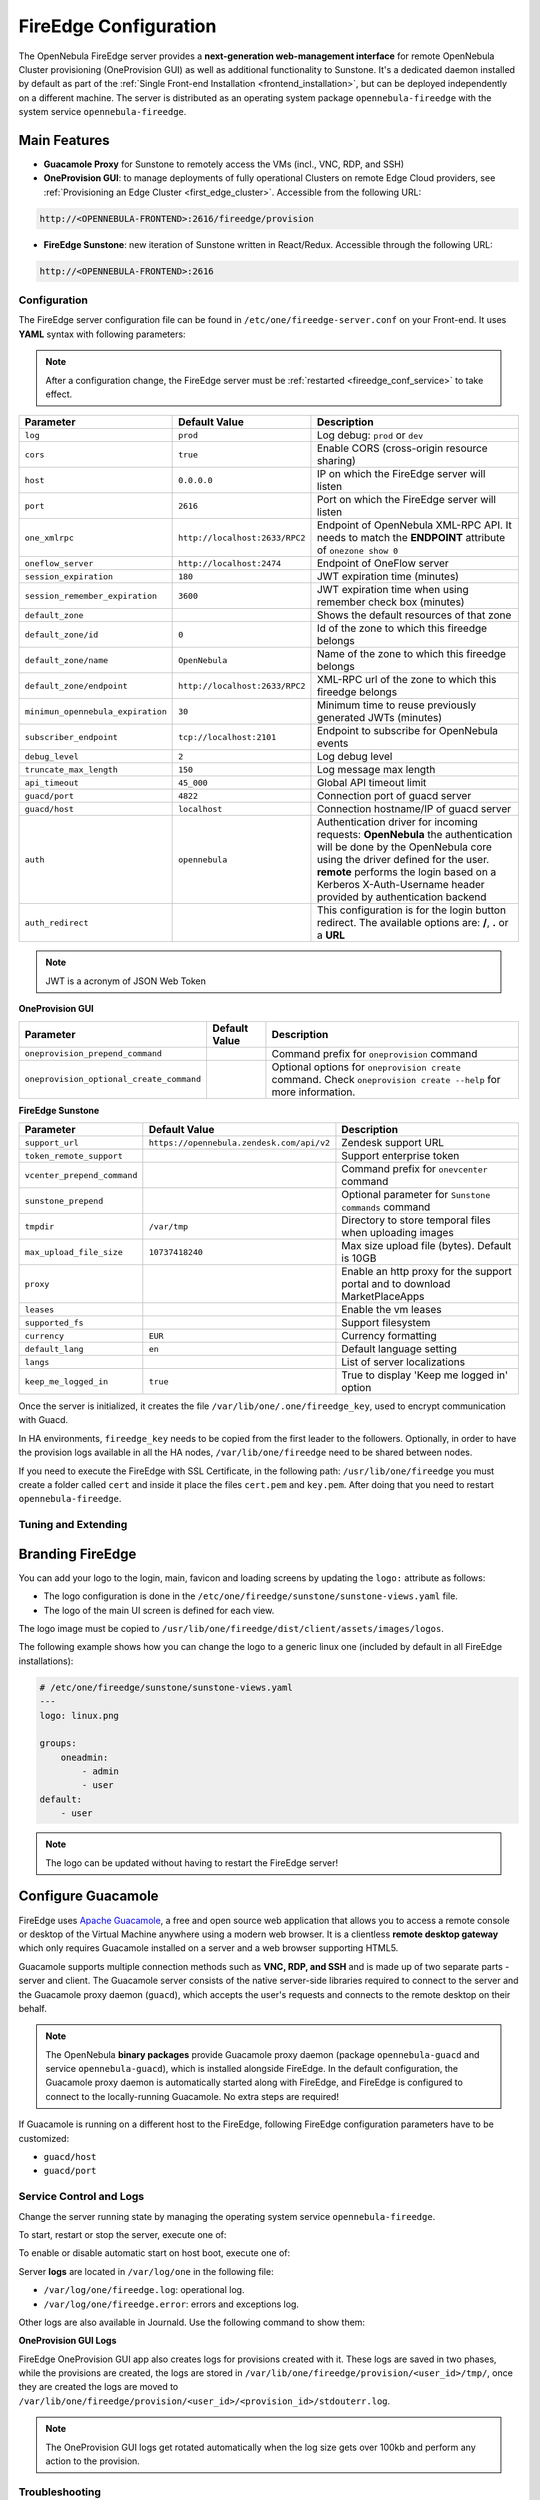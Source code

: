.. _fireedge:
.. _fireedge_setup:
.. _fireedge_configuration:
.. _fireedge_conf:

================================================================================
FireEdge Configuration
================================================================================

The OpenNebula FireEdge server provides a **next-generation web-management interface** for remote OpenNebula Cluster provisioning (OneProvision GUI) as well as additional functionality to Sunstone. It's a dedicated daemon installed by default as part of the :ref:`Single Front-end Installation <frontend_installation>`, but can be deployed independently on a different machine. The server is distributed as an operating system package ``opennebula-fireedge`` with the system service ``opennebula-fireedge``.

Main Features
--------------------------------------------------------------------------------

- **Guacamole Proxy** for Sunstone to remotely access the VMs (incl., VNC, RDP, and SSH)
- **OneProvision GUI**: to manage deployments of fully operational Clusters on remote Edge Cloud providers, see :ref:`Provisioning an Edge Cluster <first_edge_cluster>`. Accessible from the following URL:

.. code::

    http://<OPENNEBULA-FRONTEND>:2616/fireedge/provision


- **FireEdge Sunstone**: new iteration of Sunstone written in React/Redux. Accessible through the following URL:

.. code::

    http://<OPENNEBULA-FRONTEND>:2616



.. _fireedge_install_configuration:

Configuration
================================================================================

The FireEdge server configuration file can be found in ``/etc/one/fireedge-server.conf`` on your Front-end. It uses **YAML** syntax with following parameters:

.. note::

    After a configuration change, the FireEdge server must be :ref:`restarted <fireedge_conf_service>` to take effect.

+-------------------------------------------+--------------------------------+----------------------------------------------------+
| Parameter                                 | Default Value                  | Description                                        |
+===========================================+================================+====================================================+
| ``log``                                   | ``prod``                       | Log debug: ``prod`` or ``dev``                     |
+-------------------------------------------+--------------------------------+----------------------------------------------------+
| ``cors``                                  | ``true``                       | Enable CORS (cross-origin resource sharing)        |
+-------------------------------------------+--------------------------------+----------------------------------------------------+
| ``host``                                  | ``0.0.0.0``                    | IP on which the FireEdge server will listen        |
+-------------------------------------------+--------------------------------+----------------------------------------------------+
| ``port``                                  | ``2616``                       | Port on which the FireEdge server will listen      |
+-------------------------------------------+--------------------------------+----------------------------------------------------+
| ``one_xmlrpc``                            | ``http://localhost:2633/RPC2`` | Endpoint of OpenNebula XML-RPC API. It needs to    |
|                                           |                                | match the **ENDPOINT** attribute of                |
|                                           |                                | ``onezone show 0``                                 |
+-------------------------------------------+--------------------------------+----------------------------------------------------+
| ``oneflow_server``                        | ``http://localhost:2474``      | Endpoint of OneFlow server                         |
+-------------------------------------------+--------------------------------+----------------------------------------------------+
| ``session_expiration``                    | ``180``                        | JWT expiration time (minutes)                      |
+-------------------------------------------+--------------------------------+----------------------------------------------------+
| ``session_remember_expiration``           | ``3600``                       | JWT expiration time when using remember check box  |
|                                           |                                | (minutes)                                          |
+-------------------------------------------+--------------------------------+----------------------------------------------------+
| ``default_zone``                          |                                | Shows the default resources of that zone           |
|                                           |                                |                                                    |
+-------------------------------------------+--------------------------------+----------------------------------------------------+
| ``default_zone/id``                       | ``0``                          | Id of the zone to which this fireedge belongs      |
|                                           |                                |                                                    |
+-------------------------------------------+--------------------------------+----------------------------------------------------+
| ``default_zone/name``                     | ``OpenNebula``                 | Name of the zone to which this fireedge belongs    |
|                                           |                                |                                                    |
+-------------------------------------------+--------------------------------+----------------------------------------------------+
| ``default_zone/endpoint``                 | ``http://localhost:2633/RPC2`` | XML-RPC url of the zone to which this fireedge     |
|                                           |                                | belongs                                            |
+-------------------------------------------+--------------------------------+----------------------------------------------------+
| ``minimun_opennebula_expiration``         | ``30``                         | Minimum time to reuse previously generated JWTs    |
|                                           |                                | (minutes)                                          |
+-------------------------------------------+--------------------------------+----------------------------------------------------+
| ``subscriber_endpoint``                   | ``tcp://localhost:2101``       | Endpoint to subscribe for OpenNebula events        |
+-------------------------------------------+--------------------------------+----------------------------------------------------+
| ``debug_level``                           | ``2``                          | Log debug level                                    |
+-------------------------------------------+--------------------------------+----------------------------------------------------+
| ``truncate_max_length``                   | ``150``                        | Log message max length                             |
+-------------------------------------------+--------------------------------+----------------------------------------------------+
| ``api_timeout``                           | ``45_000``                     | Global API timeout limit                           |
+-------------------------------------------+--------------------------------+----------------------------------------------------+
| ``guacd/port``                            | ``4822``                       | Connection port of guacd server                    |
+-------------------------------------------+--------------------------------+----------------------------------------------------+
| ``guacd/host``                            | ``localhost``                  | Connection hostname/IP of guacd server             |
+-------------------------------------------+--------------------------------+----------------------------------------------------+
| ``auth``                                  | ``opennebula``                 | Authentication driver for incoming requests:       |
|                                           |                                | **OpenNebula** the authentication will be done by  |
|                                           |                                | the OpenNebula core using the driver defined for   |
|                                           |                                | the user. **remote** performs the login based on a |
|                                           |                                | Kerberos X-Auth-Username header provided by        |
|                                           |                                | authentication backend                             |
+-------------------------------------------+--------------------------------+----------------------------------------------------+
| ``auth_redirect``                         |                                | This configuration is for the login button         |
|                                           |                                | redirect. The available options are: **/**,        |
|                                           |                                | **.** or a **URL**                                 |
+-------------------------------------------+--------------------------------+----------------------------------------------------+

.. note:: JWT is a acronym of JSON Web Token

.. _oneprovision_configuration:

**OneProvision GUI**

|oneprovision_dashboard|

+-------------------------------------------+--------------------------------+------------------------------------------------------------+
| Parameter                                 | Default Value                  | Description                                                |
+===========================================+================================+============================================================+
| ``oneprovision_prepend_command``          |                                | Command prefix for ``oneprovision`` command                |
+-------------------------------------------+--------------------------------+------------------------------------------------------------+
| ``oneprovision_optional_create_command``  |                                | Optional options for ``oneprovision create`` command.      |
|                                           |                                | Check ``oneprovision create --help`` for more information. |
+-------------------------------------------+--------------------------------+------------------------------------------------------------+

.. _fireedge_sunstone_configuration:

**FireEdge Sunstone**

|fireedge_sunstone_dashboard|

+-------------------------------------------+-------------------------------------------+------------------------------------------------------+
| Parameter                                 | Default Value                             | Description                                          |
+===========================================+===========================================+======================================================+
| ``support_url``                           | ``https://opennebula.zendesk.com/api/v2`` | Zendesk support URL                                  |
+-------------------------------------------+-------------------------------------------+------------------------------------------------------+
| ``token_remote_support``                  |                                           | Support enterprise token                             |
+-------------------------------------------+-------------------------------------------+------------------------------------------------------+
| ``vcenter_prepend_command``               |                                           | Command prefix for ``onevcenter`` command            |
+-------------------------------------------+-------------------------------------------+------------------------------------------------------+
| ``sunstone_prepend``                      |                                           | Optional parameter for ``Sunstone commands`` command |
+-------------------------------------------+-------------------------------------------+------------------------------------------------------+
| ``tmpdir``                                | ``/var/tmp``                              | Directory to store temporal files when uploading     |
|                                           |                                           | images                                               |
+-------------------------------------------+-------------------------------------------+------------------------------------------------------+
| ``max_upload_file_size``                  | ``10737418240``                           | Max size upload file (bytes). Default is 10GB        |
+-------------------------------------------+-------------------------------------------+------------------------------------------------------+
| ``proxy``                                 |                                           | Enable an http proxy for the support portal and      |
|                                           |                                           | to download MarketPlaceApps                          |
+-------------------------------------------+-------------------------------------------+------------------------------------------------------+
| ``leases``                                |                                           | Enable the vm leases                                 |
+-------------------------------------------+-------------------------------------------+------------------------------------------------------+
| ``supported_fs``                          |                                           | Support filesystem                                   |
+-------------------------------------------+-------------------------------------------+------------------------------------------------------+
| ``currency``                              | ``EUR``                                   | Currency formatting                                  |
+-------------------------------------------+-------------------------------------------+------------------------------------------------------+
| ``default_lang``                          | ``en``                                    | Default language setting                             |
+-------------------------------------------+-------------------------------------------+------------------------------------------------------+
| ``langs``                                 |                                           | List of server localizations                         |
+-------------------------------------------+-------------------------------------------+------------------------------------------------------+
| ``keep_me_logged_in``                     | ``true``                                  | True to display 'Keep me logged in' option           |
+-------------------------------------------+-------------------------------------------+------------------------------------------------------+

Once the server is initialized, it creates the file ``/var/lib/one/.one/fireedge_key``, used to encrypt communication with Guacd.

.. _fireedge_in_ha:

In HA environments, ``fireedge_key`` needs to be copied from the first leader to the followers. Optionally, in order to have the provision logs available in all the HA nodes, ``/var/lib/one/fireedge`` need to be shared between nodes.

.. _fireedge_ssl_without_nginx:

If you need to execute the FireEdge with SSL Certificate, in the following path: ``/usr/lib/one/fireedge`` you must create a folder called ``cert`` and inside it place the files ``cert.pem`` and ``key.pem``. After doing that you need to restart ``opennebula-fireedge``.

.. _fireedge_configuration_for_sunstone:

Tuning and Extending
====================

.. _fireedge_branding:

Branding FireEdge
-----------------

You can add your logo to the login, main, favicon and loading screens by updating the ``logo:`` attribute as follows:

- The logo configuration is done in the ``/etc/one/fireedge/sunstone/sunstone-views.yaml`` file.
- The logo of the main UI screen is defined for each view.

The logo image must be copied to ``/usr/lib/one/fireedge/dist/client/assets/images/logos``.

The following example shows how you can change the logo to a generic linux one (included by default in all FireEdge installations):

.. code-block:: yaml

    # /etc/one/fireedge/sunstone/sunstone-views.yaml
    ---
    logo: linux.png

    groups:
        oneadmin:
            - admin
            - user
    default:
        - user

.. note::

   The logo can be updated without having to restart the FireEdge server!

|fireedge_sunstone_linux_login_logo| |fireedge_sunstone_linux_drawer_logo|

.. _fireedge_conf_guacamole:

Configure Guacamole
--------------------------------------------------------------------------------

FireEdge uses `Apache Guacamole <http://guacamole.apache.org>`__, a free and open source web application that allows you to access a remote console or desktop of the Virtual Machine anywhere using a modern web browser. It is a clientless **remote desktop gateway** which only requires Guacamole installed on a server and a web browser supporting HTML5.

Guacamole supports multiple connection methods such as **VNC, RDP, and SSH** and is made up of two separate parts - server and client. The Guacamole server consists of the native server-side libraries required to connect to the server and the Guacamole proxy daemon (``guacd``), which accepts the user's requests and connects to the remote desktop on their behalf.

.. note::

    The OpenNebula **binary packages** provide Guacamole proxy daemon (package ``opennebula-guacd`` and service ``opennebula-guacd``), which is installed alongside FireEdge. In the default configuration, the Guacamole proxy daemon is automatically started along with FireEdge, and FireEdge is configured to connect to the locally-running Guacamole. No extra steps are required!

If Guacamole is running on a different host to the FireEdge, following FireEdge configuration parameters have to be customized:

- ``guacd/host``
- ``guacd/port``

.. _fireedge_conf_service:

Service Control and Logs
================================================================================

Change the server running state by managing the operating system service ``opennebula-fireedge``.

To start, restart or stop the server, execute one of:

.. prompt:: bash $ auto

    $ systemctl start   opennebula-fireedge
    $ systemctl restart opennebula-fireedge
    $ systemctl stop    opennebula-fireedge

To enable or disable automatic start on host boot, execute one of:

.. prompt:: bash $ auto

    $ systemctl enable  opennebula-fireedge
    $ systemctl disable opennebula-fireedge

Server **logs** are located in ``/var/log/one`` in the following file:

- ``/var/log/one/fireedge.log``: operational log.
- ``/var/log/one/fireedge.error``: errors and exceptions log.

Other logs are also available in Journald. Use the following command to show them:

.. prompt:: bash $ auto

    $ journalctl -u opennebula-fireedge.service

**OneProvision GUI Logs**

FireEdge OneProvision GUI app also creates logs for provisions created with it. These logs are saved in two phases, while the provisions are created, the logs are stored in ``/var/lib/one/fireedge/provision/<user_id>/tmp/``, once they are created the logs are moved to ``/var/lib/one/fireedge/provision/<user_id>/<provision_id>/stdouterr.log``.

.. note::
	The OneProvision GUI logs get rotated automatically when the log size gets over 100kb and perform any action to the provision.

Troubleshooting
================================================================================

Conflicting Port
--------------------------------------------------------------------------------

A common issue when starting FireEdge is a used port:

.. code:: bash

    Error: listen EADDRINUSE: address already in use 0.0.0.0:2616

If another service is using the port, you can change FireEdge configuration (``/etc/one/fireedge-server.conf``) to use another host/port.

.. |oneprovision_dashboard| image:: /images/oneprovision_dashboard.png
.. |fireedge_sunstone_dashboard| image:: /images/fireedge_sunstone_dashboard.png

.. |fireedge_sunstone_linux_login_logo| image:: /images/fireedge_login_linux_logo.png
   :width: 45%
.. |fireedge_sunstone_linux_drawer_logo| image:: /images/fireedge_drawer_linux_logo.png
   :width: 45%
